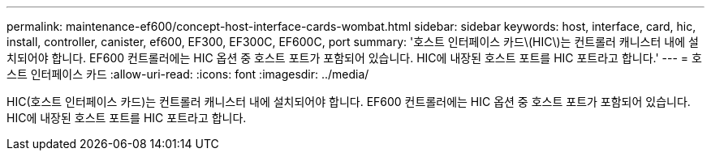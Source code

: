 ---
permalink: maintenance-ef600/concept-host-interface-cards-wombat.html 
sidebar: sidebar 
keywords: host, interface, card, hic, install, controller, canister, ef600, EF300, EF300C, EF600C, port 
summary: '호스트 인터페이스 카드\(HIC\)는 컨트롤러 캐니스터 내에 설치되어야 합니다. EF600 컨트롤러에는 HIC 옵션 중 호스트 포트가 포함되어 있습니다. HIC에 내장된 호스트 포트를 HIC 포트라고 합니다.' 
---
= 호스트 인터페이스 카드
:allow-uri-read: 
:icons: font
:imagesdir: ../media/


[role="lead"]
HIC(호스트 인터페이스 카드)는 컨트롤러 캐니스터 내에 설치되어야 합니다. EF600 컨트롤러에는 HIC 옵션 중 호스트 포트가 포함되어 있습니다. HIC에 내장된 호스트 포트를 HIC 포트라고 합니다.

